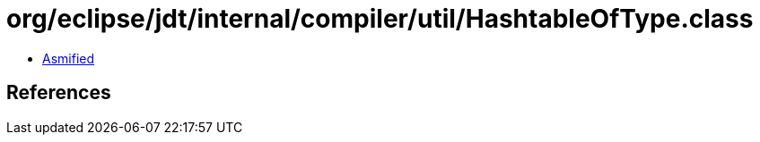 = org/eclipse/jdt/internal/compiler/util/HashtableOfType.class

 - link:HashtableOfType-asmified.java[Asmified]

== References

